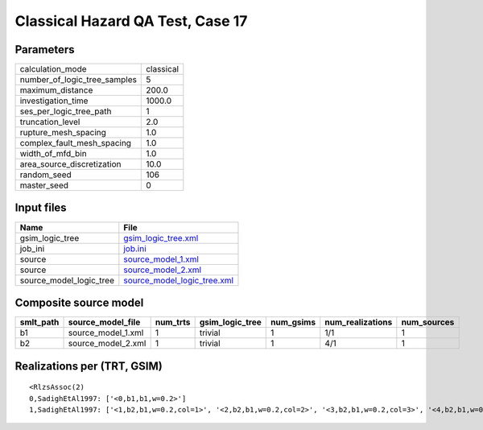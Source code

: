 Classical Hazard QA Test, Case 17
=================================

Parameters
----------
============================ =========
calculation_mode             classical
number_of_logic_tree_samples 5        
maximum_distance             200.0    
investigation_time           1000.0   
ses_per_logic_tree_path      1        
truncation_level             2.0      
rupture_mesh_spacing         1.0      
complex_fault_mesh_spacing   1.0      
width_of_mfd_bin             1.0      
area_source_discretization   10.0     
random_seed                  106      
master_seed                  0        
============================ =========

Input files
-----------
======================= ============================================================
Name                    File                                                        
======================= ============================================================
gsim_logic_tree         `gsim_logic_tree.xml <gsim_logic_tree.xml>`_                
job_ini                 `job.ini <job.ini>`_                                        
source                  `source_model_1.xml <source_model_1.xml>`_                  
source                  `source_model_2.xml <source_model_2.xml>`_                  
source_model_logic_tree `source_model_logic_tree.xml <source_model_logic_tree.xml>`_
======================= ============================================================

Composite source model
----------------------
========= ================== ======== =============== ========= ================ ===========
smlt_path source_model_file  num_trts gsim_logic_tree num_gsims num_realizations num_sources
========= ================== ======== =============== ========= ================ ===========
b1        source_model_1.xml 1        trivial         1         1/1              1          
b2        source_model_2.xml 1        trivial         1         4/1              1          
========= ================== ======== =============== ========= ================ ===========

Realizations per (TRT, GSIM)
----------------------------

::

  <RlzsAssoc(2)
  0,SadighEtAl1997: ['<0,b1,b1,w=0.2>']
  1,SadighEtAl1997: ['<1,b2,b1,w=0.2,col=1>', '<2,b2,b1,w=0.2,col=2>', '<3,b2,b1,w=0.2,col=3>', '<4,b2,b1,w=0.2,col=4>']>